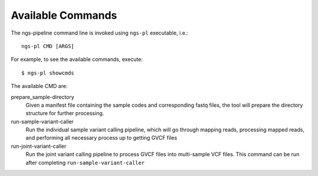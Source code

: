 Available Commands
==================

The ngs-pipeline command line is invoked using ``ngs-pl`` executable, i.e.::

  ngs-pl CMD [ARGS]

For example, to see the available commands, execute::

  $ ngs-pl showcmds

The available CMD are:

prepare_sample-directory
  Given a manifest file containing the sample codes and corresponding fastq files,
  the tool will prepare the directory structure for further processing.


run-sample-variant-caller
  Run the individual sample variant calling pipeline, which will go through mapping
  reads, processing mapped reads, and performing all necessary process up to getting
  GVCF files


run-joint-variant-caller
  Run the joint variant calling pipeline to process GVCF files into multi-sample VCF files.
  This command can be run after completing ``run-sample-variant-caller``


